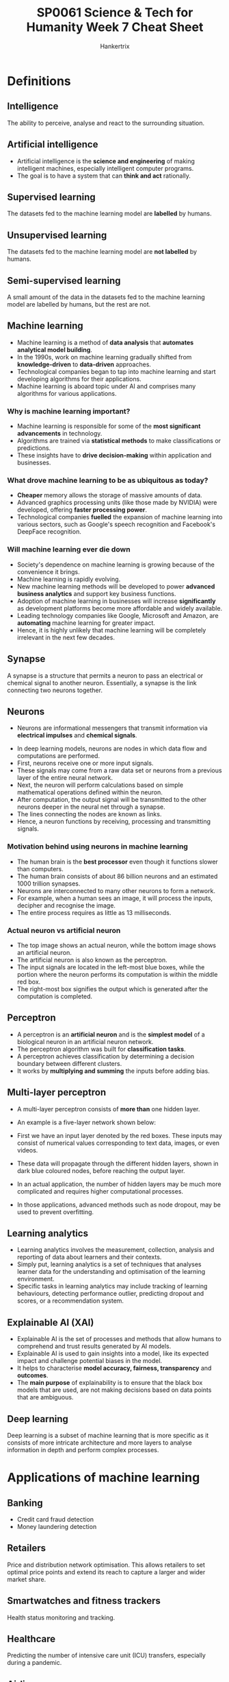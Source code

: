 #+TITLE: SP0061 Science & Tech for Humanity Week 7 Cheat Sheet
#+AUTHOR: Hankertrix
#+STARTUP: showeverything
#+OPTIONS: toc:2

* Definitions

** Intelligence
The ability to perceive, analyse and react to the surrounding situation.

** Artificial intelligence
- Artificial intelligence is the *science and engineering* of making intelligent machines, especially intelligent computer programs.
- The goal is to have a system that can *think and act* rationally.

** Supervised learning
The datasets fed to the machine learning model are *labelled* by humans.

** Unsupervised learning
The datasets fed to the machine learning model are *not labelled* by humans.

** Semi-supervised learning
A small amount of the data in the datasets fed to the machine learning model are labelled by humans, but the rest are not.

** Machine learning
- Machine learning is a method of *data analysis* that *automates analytical model building*.
- In the 1990s, work on machine learning gradually shifted from *knowledge-driven* to *data-driven* approaches.
- Technological companies began to tap into machine learning and start developing algorithms for their applications.
- Machine learning is aboard topic under AI and comprises many algorithms for various applications.

*** Why is machine learning important?
- Machine learning is responsible for some of the *most significant advancements* in technology.
- Algorithms are trained via *statistical methods* to make classifications or predictions.
- These insights have to *drive decision-making* within application and businesses.

*** What drove machine learning to be as ubiquitous as today?
- *Cheaper* memory allows the storage of massive amounts of data.
- Advanced graphics processing units (like those made by NVIDIA) were developed, offering *faster processing power*.
- Technological companies *fuelled* the expansion of machine learning into various sectors, such as Google's speech recognition and Facebook's DeepFace recognition.

*** Will machine learning ever die down
- Society's dependence on machine learning is growing because of the convenience it brings.
- Machine learning is rapidly evolving.
- New machine learning methods will be developed to power *advanced business analytics* and support key business functions.
- Adoption of machine learning in businesses will increase *significantly* as development platforms become more affordable and widely available.
- Leading technology companies like Google, Microsoft and Amazon, are *automating* machine learning for greater impact.
- Hence, it is highly unlikely that machine learning will be completely irrelevant in the next few decades.

** Synapse
A synapse is a structure that permits a neuron to pass an electrical or chemical signal to another neuron. Essentially, a synapse is the link connecting two neurons together.

** Neurons
- Neurons are informational messengers that transmit information via *electrical impulses* and *chemical signals*.

[[./images/neuron.png]]

- In deep learning models, neurons are nodes in which data flow and computations are performed.
- First, neurons receive one or more input signals.
- These signals may come from a raw data set or neurons from a previous layer of the entire neural network.
- Next, the neuron will perform calculations based on simple mathematical operations defined within the neuron.
- After computation, the output signal will be transmitted to the other neurons deeper in the neural net through a synapse.
- The lines connecting the nodes are known as links.
- Hence, a neuron functions by receiving, processing and transmitting signals.

*** Motivation behind using neurons in machine learning
- The human brain is the *best processor* even though it functions slower than computers.
- The human brain consists of about 86 billion neurons and an estimated 1000 trillion synapses.
- Neurons are interconnected to many other neurons to form a network.
- For example, when a human sees an image, it will process the inputs, decipher and recognise the image.
- The entire process requires as little as 13 milliseconds.

*** Actual neuron vs artificial neuron
[[./images/actual-neuron-vs-artificial-neuron.png]]

- The top image shows an actual neuron, while the bottom image shows an artificial neuron.
- The artificial neuron is also known as the perceptron.
- The input signals are located in the left-most blue boxes, while the portion where the neuron performs its computation is within the middle red box.
- The right-most box signifies the output which is generated after the computation is completed.

** Perceptron
- A perceptron is an *artificial neuron* and is the *simplest model* of a biological neuron in an artificial neuron network.
- The perceptron algorithm was built for *classification tasks*.
- A perceptron achieves classification by determining a decision boundary between different clusters.
- It works by *multiplying and summing* the inputs before adding bias.

[[./images/perceptron.png]]

** Multi-layer perceptron
- A multi-layer perceptron consists of *more than* one hidden layer.
- An example is a five-layer network shown below:
  [[./images/multi-layer-perceptron.png]]

- First we have an input layer denoted by the red boxes. These inputs may consist of numerical values corresponding to text data, images, or even videos.
- These data will propagate through the different hidden layers, shown in dark blue coloured nodes, before reaching the output layer.
- In an actual application, the number of hidden layers may be much more complicated and requires higher computational processes.
- In those applications, advanced methods such as node dropout, may be used to prevent overfitting.

** Learning analytics
- Learning analytics involves the measurement, collection, analysis and reporting of data about learners and their contexts.
- Simply put, learning analytics is a set of techniques that analyses learner data for the understanding and optimisation of the learning environment.
- Specific tasks in learning analytics may include tracking of learning behaviours, detecting performance outlier, predicting dropout and scores, or a recommendation system.

** Explainable AI (XAI)
- Explainable AI is the set of processes and methods that allow humans to comprehend and trust results generated by AI models.
- Explainable AI is used to gain insights into a model, like its expected impact and challenge potential biases in the model.
- It helps to characterise *model accuracy, fairness, transparency* and *outcomes*.
- The *main purpose* of explainability is to ensure that the black box models that are used, are not making decisions based on data points that are ambiguous.

** Deep learning
Deep learning is a subset of machine learning that is more specific as it consists of more intricate architecture and more layers to analyse information in depth and perform complex processes.

[[./images/deep-learning-diagram.png]]

* Applications of machine learning

** Banking
- Credit card fraud detection
- Money laundering detection

** Retailers
Price and distribution network optimisation. This allows retailers to set optimal price points and extend its reach to capture a larger and wider market share.

** Smartwatches and fitness trackers
Health status monitoring and tracking.

** Healthcare
Predicting the number of intensive care unit (ICU) transfers, especially during a pandemic.

** Airlines
- Flight prediction
- Weather condition prediction

** Finance
Cryptocurrency prediction.

* Training a perceptron for classification
[[./images/training-a-perceptron-for-classification.png]]
- Consider six insects (three from each type) that were spotted on a 2-D map with location x_{i, 1} and x_{i, 2}.
- Here the variable "i" denotes the index of the insects, so "i" equals to 0 to 5 (total of 6 insects).
- The second subscript denotes the first and second axes on the Cartesian coordinate system.
- The table on the left summarises the insect locations and the types of insect.
- For example, the first insect of index "i" equals to 0 is located at location (1, 1).
- This insect is of insect type A.
- The graph on the right illustrates the locations where the insects are located.
- An unknown insect has appeared at location x_{i, 1} = 1, x_{i, 2} = -1. Are we able to determine the type of insect it belongs to?
- To solve the problem above, we would like the machine to determine a boundary that separates the above data points.
- Once this is done, if the unknown insect lies below the boundary, it can be classified as Insect B. Conversely, if the unknown insect lies above the boundary, the insect is classified as Insect A.
- To determine the boundary that separates the data points, we employ the perceptron.

[[./images/perceptron-training-example.png]]
- The algorithm that is used to train a perceptron is given in the list of equations shown in the table in the bottom left corner of the image above.
- These equations are simply illustrated in this figure depicting a perceptron.
- To start training this perceptron, we begin by initialising the weights w_{0}, w_{1} and w_{2}.
- This initialisation can be done using random values, and as training goes along, these values will converge towards a set of desired values.
- We then fit the coordinate locations of each insect as inputs to the network.
- Hence, for the first insect, we shall fit coordinates x_{i, 1} = 1 and x_{i, 2} = 1 as the inputs.
- These inputs are multiplied with the randomly initialised weights and summed by giving a value denoted by z_{i}.
- Since there are only two insect types, A and B, we will use the following decision rule.
- If our output value is larger than 0, it will be assigned a predicted label of 1, denoting insect type A.
- If the output value is less than 0, it will be assigned a predicted label of -1, denoting insect type B.
- As with any machine learning algorithms, the weights w_{0}, w_{1}, and w_{2} are trained using ground truth values.
- Since the first insect is of type A, the first true value is assigned a value 1, in this rightmost column.
- The error is then computed between the predicted output, y^{^}_{i} and the true insect type y_{i}.
- The weights of the perceptron are then updated using the last two weight-update equations in the formula box.
- The Greek variable "eta" is known as the step size and is often an arbitrary chosen small value.

[[./images/perceptron-training-example-with-numerical-values-point-a.png]]
- Using numerical values to illustrate the above process, we first initialise the three weights using random values given by w_{0} as 0, w_{1} as 1, and w_{2} as 0.5.
- These weights will define our separation boundary.
- Since the decision whether the insect is type A or B is made based on whether the output is larger than or less than 0.
- The output value z_{i} equals to 0.
- We'll define the boundary given that the output is determined by the sum of the products between the input and the weights.

[[./images/perceptron-training-example-with-numerical-values-graph-point-a.png]]
- We know that the equation is in the form of y = mx + c, as hence we can plot this line shown above.
- We are now ready to train the perceptron using the first insect location, shown by the cross, circled in red with an input coordinate of (1, 1).
- With the weights being (0, 1, 0.5), the output corresponds to 1.5.
- Since 1.5 is greater than 0, the perceptron generates a classifier output of 1.
- Given that this first insect is of type A, which we have assigned the value of one, this results in an error value of 0.
- With an error value of 0, the new weights will be the same as the old weights, which implies that the blue boundary line remains unchanged.
- The unchanged boundary line is expected given that the predicted value is the same as the ground truth.

[[./images/perceptron-training-example-with-numerical-graph-point-b.png]]
[[./images/perceptron-training-example-with-numerical-values-point-b.png]]
- We now move to the next data point at coordinate location (2, -2), shown by dotted circle in red.
- With the weights being (0, 1, 0.5), the output is now given by z_{1}, being a value of 1.
- Since this output is larger than 0, the classification output is given by y^{^}_{1} being a value of 1.
- This implies that the neural network believes that the insect is of type A, which is untrue, as the insect is actually of type B, which as been assigned a value of -1.
- The error for this data point is given by (-1, 1), giving -2, shown at the top of the figure.

[[./images/perceptron-training-example-with-numerical-values-weight-update-point-b.png]]
- We next apply the weight update equations with a step size of "eta", which is 0.1 and an error of -2.
- As a result, the weights are now being updated as (-0.2, 0.6, 0.9).
- With this new set of weights, we can now determine the new separation line.

* Applications of artificial intelligence

** Audio enhancement
- Audio enhancement is the task of increasing *sound quality*.
- *Noise* can be found everywhere.
- Background noise removal is the ability to *enhance* a noisy speech signal by *suppressing* background noise.

*** Training phase
[[./images/audio-enhancement-training-phase.png]]
- The model needs to be trained to get the correct neural network weights that optimises for a clean speech signal.
- We will need clean speech data along with its corresponding noisy speech.
- The clean speech serves as a ground truth, which the neural network aims to predict.
- The noisy speech can be obtained by adding noise to the clean speech.
- We next pre-process the audio data by extracting features from the noisy speech.
- Typical features include the Mel-frequency cepstrum (MFC) coefficient, which essentially is a vector of the numbers that describes the frequency content and statistical information of the signal.
- These features will then be fed into the neural network, which can be a multilayer perceptron to obtain the processed speech.
- This process, speech can also be thought of as the predicted clean speech.
- With the actual clean speech, we compute the error by taking the difference between the clean and the processed speech signals.
- This error is then used to update the weights such that with time, the error is minimised.
- The set of neural network weights that minimises these errors will be stored in the memory ready for deployment.

*** Deployment phase
[[./images/audio-enhancement-deployment-phase.png]]
- A system will pre-process and extract features from a noisy speech similar to what was done during training.
- The features extracted will be fed to the trained model with the preloaded set of weights to obtain the processed and clean speech.
- Most of the speech enhancement research follow the above framework, while some research develop features to achieve higher noise suppression.
- Others develop neural network models that require lower amounts of training data.
- There are also efforts to deploy models such that they work on a variety of noisy environments.

** Learning analytics
[[./images/learning-analytics-example.png]]
- Grade prediction given student education data using multi-layer perceptron.
- We first identify possible features for the neural network to learn.
- These features are shown on the left of the figure above and may include past examination grades, other courses that have been taken, class participation rate, attendance, attendance in co-curricular activities.
- The predicted grades are useful to identify students who may be at risk of failing a course.
- Pre-emptive intervention strategies can then be administered to prevent dropouts.
[[./images/learning-analytics-phases.png]]

* Explainable AI (XAI)
- Imagine a patient completing a series of medical examinations, and she's going to receive results from a certified medical professional.
- The medical professional informed her that according to the AI model, she has been diagnosed with Type II diabetes.
- It is highly likely that the patient wants to know on what basis did the AI reach its conclusion.
- She might also wonder how accurate the model is.
- While existing neural network models may generate predictions, these models do not provide any explanation as to how and why the predicted values are accurate or for the matter of fact, inaccurate.
- If the medical professional cannot provide reasons on why the AI model predicts such an outcome, trust between the patient and the medical service will be reduced.
- This severely undermines the benefits of deploying AI for critical services, such as in the financial, education and medical sectors.
- One of the most important challenges in AI deployment is the inability of models to justify the prediction outcome.
- In essence, neural networks, which consists of the sum of product operations are incapable of allowing humans to interpret the results and gain insights into how the outcomes are being derived.
- This issue gives rise to the following challenges:
  - How do we know if the output is accurate?
  - Do we understand how the outcomes are derived?
  - Can we justify the predicted outcome from the AI model?
- As much convenience as AI brings to our daily life, machine learning has always been used as a black box by researchers and data scientists.
- Explainable AI (XAI) is an upcoming research domain where the objective is to make a machine learning model comprehensible to humans.
- From an input perspective, data privacy and security should always be a concern in AI.
- Effective and accurate AI models are usually trained on data which may contain personal information, such as socioeconomic status, underlying health conditions, and personal preferences and beliefs.
- Therefore, privacy preserving machine-learning models are needed to maintain privacy and security.
- Next, when it comes to fairness in machine learning models, the training data used by the model should be unbiased.
- This can be a challenge, particularly when the data may not be readily available.
- For instance, an AI model may not be able to make good recommendations if the model has not seen the product before.
- Preventing biases that discriminate will require bias testing in development cycle, as well as monitoring and reviewing these models after deployment.
- Lastly, we should be listening with the fact that use cases are evolving over time.
- This is due to changes in company or institutional policies, human behaviours, and preferences.
- Therefore, it is important for AI models to be re-validated to maintain their prediction capability.
- In the presence of new data, we cannot expect the AI model to achieve good prediction performance without retraining the model.

* Deep learning AI

** Discriminative
- Discriminative deep learning is more traditional and requires labelled data, and the learning is general supervised in nature.
- This could be unsupervised sometimes if it is in the context of natural language processing (NLP).

*** Classifying text
- Classifying news articles into categories
- Movies into genres
- Sentiment analysis

*** Classifying images
- Autonomous driving systems
- Satellite image analysis
- Medical imaging

*** Making predictions
- Search engines predicting the next word
- Predicting stock prices
- Predicting housing trends
- Predicting traffic flow

*** Clustering
Clustering refers to grouping similar types of data together.

** Generative
- Generative is more recent, and it involves the creation of new content based on the algorithm observing patterns or trends and the distribution of existing data.
- The learning is generally semi-supervised in nature with a mix of labelled and unlabelled data.
- There are many applications in NLP and computer vision, given the input being either text or image data.
- Below are the various applications that generative AI is used for, and can be categorised based on the output type.

[[./images/generative-ai-applications.png]]

*** Text output
- Chatbot, where the response is generated for user's input.
- Translation is used in Google Translate. When a sentence is given in a language, it is able to generate the equivalent word in another language based on a pretrained word embedding vector model.
- Summarisation is when a long document is condensed to a summary by generating synonyms to make the paragraph concise and is useful in news reporting.
- Question answering is to generate answers for questions.

*** Image output
- Super resolution and image completion to refine an image by generating better features.
- Object recognition is performed to identify an object and also to generate captions for the captured image.

*** Audio and video output
- Generating animations
- Converting and decoding text to generate various voices and tonality
- Generating game assets, or even the next moves in a game.

** Natural language processing (NLP)
- Generative AI is called Large Language Models (LLM).
- A large data set is required when compared to traditional machine learning models, which is millions of rows of data.
- For example, GloVe is a pre-trained word embedding vector model by Stanford, which is trained over billions of words from articles crawled online.
- Pre-training is performed via an architecture called sequence-to-sequence.
- This is an end-to-end framework that consists of 2 parts, an encoder and decoder.
- To make it simple, an encoder encodes information from a given input.
- This could be text, image, audio or video by converting the data into a numerical representation.
- Given this vector of numbers, the model called transformers uses a technique called "Attention Mechanism", in which can highlight important aspects of the given input data.
- From this, it can learn the relevant information and store it.
- The information vector is then being decoded to a readable format (such as text, image, audio, or video), which is done by the decoder.
- While this training is being performed, there will be many hyperparameters within the system, such as weight coefficients, which will be fine-tuned to achieve the most accurate performance and obtain the final trained model.
- This pre-trained model will then run in the backend of a system like ChatGPT.
- Since the model is being trained on a huge repository of resources, ChatGPT will be able to generate an almost appropriate answer or response to any user input.
- There are some questions to ponder when it comes to the linguistics application of machine learning, like:
  - What is language?
  - How is information being communicated among different types of people speaking different languages?
  - How is it possible to predict possible answers to various questions that we wish to ask?
  - How is it possible to mimic linguistic patterns via the user of deep learning techniques?
- In a previous research on question classification using NLP, they found phrases have a better ability to convey the semantic meaning more effectively than words.
- Within phrases, verb phrases have more importance over noun phrases for question structures.
- There is also exploration on how important prepositions, conjunctions and pronouns are for identifying question types and categories.
- Such fundamentals of language structure greatly aid in algorithmic development.
- Aspects such as dependency parsing to analyse syntax, or impact of regular expressions to classify sequential patterns of adjectives or adverbs are part of NLP analysis.
- This shows the interdisciplinary nature of generative AI in text analytics, such that a social science and humanities dimension goes hand in hand with a technological perspective.

*** Machine translation
[[./images/machine-translation-diagram.png]]
- One example of LLM is machine translation, where a sentence in one language is being encoded, processed within the neural network transformer sequence-to-sequence architecture, and then decoded to another language.
- In the diagram above, the encoder below takes in the input information, and then the transformer model determines the importance of each word via the Attention Mechanism.
- Based on the context, the algorithm is then able to generate the appropriate French word to form the entire sentence with understandable meaning.

*** Chatbot
[[./images/chat-bot-diagram.png]]
Given a prompt, the encoder will understand and process the meaning and produce a reply to the user via the decoder.
